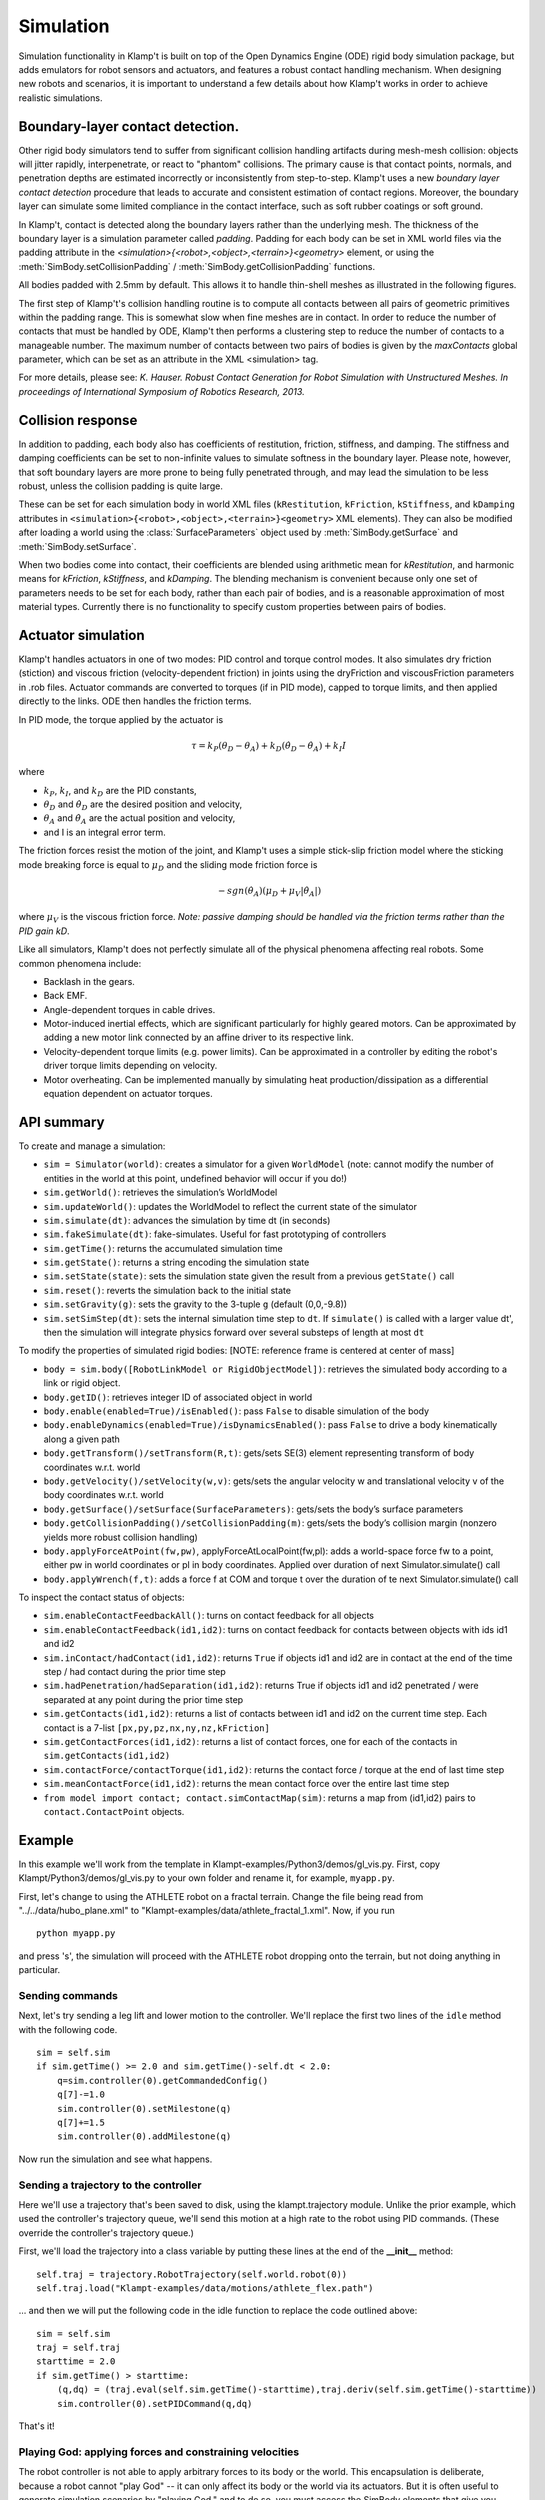 Simulation
==========================

Simulation functionality in Klamp't is built on top of the Open Dynamics
Engine (ODE) rigid body simulation package, but adds emulators for robot
sensors and actuators, and features a robust contact handling mechanism.
When designing new robots and scenarios, it is important to understand a
few details about how Klamp't works in order to achieve realistic
simulations.

Boundary-layer contact detection.
---------------------------------

Other rigid body simulators tend to suffer from significant collision
handling artifacts during mesh-mesh collision: objects will jitter
rapidly, interpenetrate, or react to "phantom" collisions. The primary
cause is that contact points, normals, and penetration depths are
estimated incorrectly or inconsistently from step-to-step. Klamp't uses
a new *boundary layer contact detection* procedure that leads to
accurate and consistent estimation of contact regions. Moreover, the
boundary layer can simulate some limited compliance in the contact
interface, such as soft rubber coatings or soft ground.

In Klamp't, contact is detected along the boundary layers rather than
the underlying mesh. The thickness of the boundary layer is a simulation
parameter called *padding*. Padding for each body can be set in XML world files
via the padding attribute in
the `<simulation>{<robot>,<object>,<terrain>}<geometry>` element, or using
the :meth:`SimBody.setCollisionPadding` / :meth:`SimBody.getCollisionPadding`
functions.

All bodies padded with 2.5mm by default. This allows it to handle
thin-shell meshes as illustrated in the following figures.

| |Simulation boundary layer 1|
| |Simulation boundary layer 2|
| |Simulation boundary layer 3|
| |Simulation boundary layer 4|

The first step of Klamp't's collision handling routine is to compute all
contacts between all pairs of geometric primitives within the padding
range. This is somewhat slow when fine meshes are in contact. In order
to reduce the number of contacts that must be handled by ODE, Klamp't
then performs a clustering step to reduce the number of contacts to a
manageable number. The maximum number of contacts between two pairs of
bodies is given by the *maxContacts* global parameter, which can be set
as an attribute in the XML <simulation> tag.

For more details, please see: *K. Hauser. Robust Contact Generation for
Robot Simulation with Unstructured Meshes. In proceedings of
International Symposium of Robotics Research, 2013.*

Collision response
------------------

In addition to padding, each body also has coefficients of restitution,
friction, stiffness, and damping.  The stiffness and damping coefficients
can be set to non-infinite values to simulate softness in the boundary layer.
Please note, however, that soft boundary layers are more prone to being
fully penetrated through, and may lead the simulation to be less robust,
unless the collision padding is quite large.

These can be set for each simulation body in world XML files
(``kRestitution``, ``kFriction``, ``kStiffness``, and ``kDamping`` attributes
in ``<simulation>{<robot>,<object>,<terrain>}<geometry>`` XML elements). 
They can also be modified after loading a world using the :class:`SurfaceParameters`
object used by :meth:`SimBody.getSurface` and :meth:`SimBody.setSurface`.

When two bodies come into
contact, their coefficients are blended using arithmetic mean for
`kRestitution`, and harmonic means for `kFriction`, `kStiffness`, and
`kDamping`.
The blending mechanism is convenient because only one set of parameters
needs to be set for each body, rather than each pair of bodies, and is a
reasonable approximation of most material types. Currently there is no
functionality to specify custom properties between pairs of bodies.

Actuator simulation
-------------------

Klamp't handles actuators in one of two modes: PID control and torque
control modes. It also simulates dry friction (stiction) and viscous
friction (velocity-dependent friction) in joints using the dryFriction
and viscousFriction parameters in .rob files. Actuator commands are
converted to torques (if in PID mode), capped to torque limits, and then
applied directly to the links. ODE then handles the friction terms.

In PID mode, the torque applied by the actuator is

.. math::

   \tau=k_P(\theta_D - \theta_A)+k_D(\dot{\theta}_D - \dot{\theta_A})+k_I I 

where

-  :math:`k_P`, :math:`k_I`, and :math:`k_D` are the PID constants,
-  :math:`\theta_D` and :math:`\dot{\theta}_D` are the desired position and velocity,
-  :math:`\theta_A` and :math:`\dot{\theta}_A` are the actual position and velocity,
-  and I is an integral error term.

The friction forces resist the motion of the joint, and Klamp't uses a
simple stick-slip friction model where the sticking mode breaking
force is equal to :math:`\mu_D` and the sliding mode friction force is

.. math::

   -sgn(\dot{\theta}_A)(\mu_D+\mu_V|\dot{\theta}_A|)

where :math:`\mu_V` is the viscous friction force. *Note: passive damping should be
handled via the friction terms rather than the PID gain kD*.

Like all simulators, Klamp't does not perfectly simulate all of the
physical phenomena affecting real robots. Some common phenomena include:

-  Backlash in the gears.
-  Back EMF.
-  Angle-dependent torques in cable drives.
-  Motor-induced inertial effects, which are significant particularly
   for highly geared motors. Can be approximated by adding a new motor
   link connected by an affine driver to its respective link.
-  Velocity-dependent torque limits (e.g. power limits). Can be
   approximated in a controller by editing the robot's driver torque
   limits depending on velocity. 
-  Motor overheating. Can be implemented manually by simulating heat
   production/dissipation as a differential equation dependent on
   actuator torques. 

API summary
-----------

To create and manage a simulation:

-  ``sim = Simulator(world)``: creates a simulator for a given ``WorldModel``
   (note: cannot modify the number of entities in the world at this
   point, undefined behavior will occur if you do!)
-  ``sim.getWorld()``: retrieves the simulation’s WorldModel
-  ``sim.updateWorld()``: updates the WorldModel to reflect the current
   state of the simulator
-  ``sim.simulate(dt)``: advances the simulation by time dt (in seconds)
-  ``sim.fakeSimulate(dt)``: fake-simulates. Useful for fast prototyping
   of controllers
-  ``sim.getTime()``: returns the accumulated simulation time
-  ``sim.getState()``: returns a string encoding the simulation state
-  ``sim.setState(state)``: sets the simulation state given the result
   from a previous ``getState()`` call
-  ``sim.reset()``: reverts the simulation back to the initial state
-  ``sim.setGravity(g)``: sets the gravity to the 3-tuple ``g`` (default
   (0,0,-9.8))
-  ``sim.setSimStep(dt)``: sets the internal simulation time step to
   ``dt``. If ``simulate()`` is called with a larger value dt', then the
   simulation will integrate physics forward over several substeps of
   length at most ``dt``

To modify the properties of simulated rigid bodies: [NOTE: reference
frame is centered at center of mass]

-  ``body = sim.body([RobotLinkModel or RigidObjectModel])``: retrieves
   the simulated body according to a link or rigid object.
-  ``body.getID()``: retrieves integer ID of associated object in world
-  ``body.enable(enabled=True)/isEnabled()``: pass ``False`` to disable
   simulation of the body
-  ``body.enableDynamics(enabled=True)/isDynamicsEnabled()``: pass
   ``False`` to drive a body kinematically along a given path
-  ``body.getTransform()/setTransform(R,t)``: gets/sets SE(3) element
   representing transform of body coordinates w.r.t. world
-  ``body.getVelocity()/setVelocity(w,v)``: gets/sets the angular
   velocity w and translational velocity v of the body coordinates
   w.r.t. world
-  ``body.getSurface()/setSurface(SurfaceParameters)``: gets/sets the
   body’s surface parameters
-  ``body.getCollisionPadding()/setCollisionPadding(m)``: gets/sets the
   body’s collision margin (nonzero yields more robust collision
   handling)
-  ``body.applyForceAtPoint(fw,pw)``, applyForceAtLocalPoint(fw,pl):
   adds a world-space force fw to a point, either pw in world
   coordinates or pl in body coordinates. Applied over duration of next
   Simulator.simulate() call
-  ``body.applyWrench(f,t)``: adds a force f at COM and torque t over
   the duration of te next Simulator.simulate() call

To inspect the contact status of objects:

-  ``sim.enableContactFeedbackAll()``: turns on contact feedback for all
   objects
-  ``sim.enableContactFeedback(id1,id2)``: turns on contact feedback for
   contacts between objects with ids id1 and id2
-  ``sim.inContact/hadContact(id1,id2)``: returns ``True`` if objects
   id1 and id2 are in contact at the end of the time step / had contact
   during the prior time step
-  ``sim.hadPenetration/hadSeparation(id1,id2)``: returns True if
   objects id1 and id2 penetrated / were separated at any point during
   the prior time step
-  ``sim.getContacts(id1,id2)``: returns a list of contacts between id1
   and id2 on the current time step. Each contact is a 7-list
   ``[px,py,pz,nx,ny,nz,kFriction]``
-  ``sim.getContactForces(id1,id2)``: returns a list of contact forces,
   one for each of the contacts in ``sim.getContacts(id1,id2)``
-  ``sim.contactForce/contactTorque(id1,id2)``: returns the contact
   force / torque at the end of last time step
-  ``sim.meanContactForce(id1,id2)``: returns the mean contact force
   over the entire last time step
-  ``from model import contact; contact.simContactMap(sim)``: returns a
   map from (id1,id2) pairs to ``contact.ContactPoint`` objects.


Example
-------------------------------

In this example we'll work from the template in Klampt-examples/Python3/demos/gl_vis.py. 
First, copy Klampt/Python3/demos/gl_vis.py to your own folder and
rename it, for example, ``myapp.py``. 

First, let's change to using the ATHLETE robot on a fractal terrain.
Change the file being read from "../../data/hubo_plane.xml" to
"Klampt-examples/data/athlete_fractal_1.xml".  Now, if you run

::

    python myapp.py 

and press 's', the simulation will proceed with the ATHLETE robot dropping onto
the terrain, but not doing anything in particular. 

Sending commands 
~~~~~~~~~~~~~~~~~~

Next, let's try sending a leg lift and lower motion to the controller.
We'll replace the first two lines of the ``idle`` method with the following code.

::

     sim = self.sim
     if sim.getTime() >= 2.0 and sim.getTime()-self.dt < 2.0:
         q=sim.controller(0).getCommandedConfig()
         q[7]-=1.0
         sim.controller(0).setMilestone(q)
         q[7]+=1.5
         sim.controller(0).addMilestone(q)

Now run the simulation and see what happens.

Sending a trajectory to the controller
~~~~~~~~~~~~~~~~~~~~~~~~~~~~~~~~~~~~~~

Here we'll use a trajectory that's been saved to disk, using the
klampt.trajectory module. Unlike the prior example, which used the
controller's trajectory queue, we'll send this motion at a high rate to
the robot using PID commands. (These override the controller's
trajectory queue.)

First, we'll load the trajectory into a class variable by putting these
lines at the end of the **__init__** method:

::

        self.traj = trajectory.RobotTrajectory(self.world.robot(0))
        self.traj.load("Klampt-examples/data/motions/athlete_flex.path")

\... and then we will put the following code in the idle function to
replace the code outlined above:

::

        sim = self.sim
        traj = self.traj
        starttime = 2.0
        if sim.getTime() > starttime:
            (q,dq) = (traj.eval(self.sim.getTime()-starttime),traj.deriv(self.sim.getTime()-starttime))
            sim.controller(0).setPIDCommand(q,dq)

That's it! 

Playing God: applying forces and constraining velocities
~~~~~~~~~~~~~~~~~~~~~~~~~~~~~~~~~~~~~~~~~~~~~~~~~~~~~~~~

The robot controller is not able to apply arbitrary forces to its body
or the world. This encapsulation is deliberate, because a robot cannot
"play God" -- it can only affect its body or the world via its
actuators. But it is often useful to generate simulation scenarios by
"playing God," and to do so, you must access the SimBody elements that
give you direct access to the rigid bodies in the underlying simulator.

The first step in doing so is to access the SimBody out of the Simulator
corresponding to the desired object in the WorldModel. To do so, you
would call something like this:

::

    body = sim.body(world.robotlink(my_robot_index,my_link_index));
    #or...
    body = sim.body(world.rigidObject(my_object_index));

To apply forces, you may use the SimBody.applyForceAtPoint function as
follows:

::

    body.applyForceAtPoint([fx,fy,fz],[px,py,pz]);

Where the force (fx,fy,fz) and point (px,py,pz) are in world
coordinates. You may also call SimBody.applyWrench to apply a
force/torque about the center of mass.

Directly controlling the movement of a body (e.g., to move along a
predetermined path, or according to a joystick) is possible but takes a
few extra steps, because Klamp't by default gives control of the body to
the simulator. First, you will need to know the translational and
angular velocity along which the body should be moving at each time
step. Let us assume you have determined these quantities as (vx,vy,vz)
and (wx,wy,wz); both are in world coordinates. Then, you will need to
disable dynamic simulation, and during your time step you will need to
set the velocities directly as follows:

::

    body.enableDynamics(False)
    body.setVelocity((wx,wy,wz),(vx,vy,vz))

Note the angular velocity is provided as the first argument.

Extracting contacts and contact forces
---------------------------------------

It is often useful to examine and record the
contact forces generated by the simulation, and Klamp't provides several
functions for doing so. 

The first step in extracting contact feedback is to enable it. Contact
feedback can be 1) enabled for everything, or 2) enabled on a per body pair basis.
The first option is as simple as calling:

.. code:: python

   sim.enableContactFeedbackAll()

Option 2 can be chosen to save a little overhead in computation
and memory.  (This overhead is relatively minor, so ``enableContactFeedbackAll`` is
usually the better choice.) To do this, we will need the IDs of the pairs of objects we want
to get feedback from. 

Each SimBody in the world, including environment objects and robot links, is given a unique
ID, and this ID is used to identify the corresponding body in the
simulator. To get the ID of an object in the world you call ``getID()``
on it:

::

    terrainid = world.terrain(terrain_index).getID()
    objectid = world.rigidObject(object_index).getID()
    linkid = world.robot(robot_index).link(link_index).getID()
    #equivalent to
    linkid = world.robotlink(robot_index,link_index).getID()

IDs are constant throughout the life of the simulation. 

.. note::
   IDs will change if you add or remove elements from the world, but adding and removing
   objects from worlds is not yet supported in simulation.

We can then just do something like this to enable only collision feedback
between the terrain and all links on the robot:

::

    for i in range(world.robot(robot_index).numLinks())
      sim.enableContactFeedback(terrainid,world.robotlink(robot_index,i).getID())

IDs are assigned contiguously, and hence it is possible to just loop
through integers ranging from 0 to world.numIDs()-1 to enable all
contact pairs. 

Now, once we have enabled contact feedback, during the
simulation loop we can use the following code to see what objects are
in contact, and examine the contact forces/torques:

::

    contacted=False
    for i in range(world.numIDs()):
      for j in range(i+1,world.numIDs()):
        #you could loop over a selective set of id pairs rather than i and j, if you wanted...
        if sim.inContact(i,j):
          if not contacted:
            print("Touching bodies:",i,j)
            contacted=True
          f = sim.contactForce(i,j)
          t = sim.contactTorque(i,j)
          print(" ",world.getName(i),"-",world.getName(j),"contact force",f,"and torque",t)

Even more detailed information about the latest contact points can be
retrieved using the ``sim.getContacts()`` function. This returns a list of
7-lists, each of which contains the 3D contact point, 3D contact normal,
and the friction coefficient. So the following code would print out all
contacts between the given objects:

::

    contactlist = sim.getContacts(objectid,linkid)
    for c in contactlist:
      print("Contact point",c[0:3],"normal",c[3:6],"friction coefficient",c[6])



Batch simulation example
-------------------------

This example will do a very simple Monte Carlo example on a 1-link
robot in the ``Klampt-examples/Python3/exercises/control`` example,
just to cover the basics on how
to run the batch simulation module.

First, create a new file in ``Klampt-examples/Python3/exercises/control``
called ``batch_test.py`` and use text editor to open it.
In this example, we want to test if the controller works from different
initial joint angles within the range [-pi, pi]. After a preset
simulation time, we want to see if the angle is successfully controlled
to the desired value.

First we have to import necessary modules, and load the xml file which
defines the world. The world contains a one-link robot with an actuator.

.. code:: python

    import klampt
    from klampt.sim import batch
    import random, math

    world = klampt.WorldModel()
    fn = "world1.xml"
    res = world.readFile(fn)
    if not res:
        raise RuntimeError("Unable to load world "+fn)

Each simulation is initialized from some initial conditions that will be
sampled at random, but we need to specify which parts of the world are
actually sampled. We use the `map <klampt.model.map.html>`__ module
which can set and get named values in a world or simulation.
Please refer to the `map module documentation  <klampt.model.map.html>`__
to learn more about how to use it.

We begin by defining a zero-argument sampling function that will sample
the first DOF position of the robot from -pi to pi, as follows:

.. code:: python

    item = 'robots[0].config[0]'
    itemsampler = lambda: random.uniform(-math.pi, math.pi)
    initialConditionSamplers = {item:itemsampler}

For each of the N Monte-Carlo runs, `itemsampler()` will be
called and the returned value will be assigned to the item that ``map``
accesses using the `'robots[0].config[0]'` path.
Any number of items in the world can be sampled by adding them to the
`initialConditionSamplers` dictionary. For example, to sample the initial
velocity, you would define a sampler for the `'robots[0].velocity[0]'`
item.

From these sampled initial conditions, ``batch.monteCarloSim`` will create a
new :class:`~klampt.Simulator` instance and run a simulation trace.
To customize the behavior of the simulation trace we can define three
callback functions:

- ``simInit``, which is called when the simulation begins,
- ``simStep``, which is called every step, and
- ``simTerm``, which is called to determine whether the
  simulation should stop.

Here we'll just change the ``simInit`` function,
which is a one-argument function taking in a ``Simulator``. In it we define
some parameters of the robot's controller:

.. code:: python

    def simInitFun(sim):
        controller = sim.controller(0)
        controller.setPIDCommand([0],[0])
        kP = 20
        kI = 8
        kD = 5
        controller.setPIDGains([kP],[kI],[kD])

which sets the target (0,0) and PID constants. (See the controller
tutorial for more details about what these parameters mean.)

Next, we define an array ``returnItems`` that defines what data we want to
retreive after each simulation run. In this example it means both the
joint configuration and the joint velocity of the robot. Then we define
duration of simulation and number of simulations, and call the
``batch.monteCarloSim`` function to simulate. See the documentation of
:meth:`~klampt.sim.batch.monteCarloSim` for other options.
The return value is a list of (initial condition, return
items) pairs.

.. code:: python

    returnItems = ['robots[0].config','robots[0].velocity']
    duration = 5
    N = 100
    res = batch.monteCarloSim(world,duration,initialConditionSamplers,N,returnItems, simInit=simInitFun)

Finally, we print the start and end configuration at each run, and use a
file to record the data for post processing.

.. code:: python

    f = open('result.txt', 'w')
    for i in range(N):
        initialCond,results = res[i]
        startConfig = initialCond['robots[0].config[0]']
        endConfig = results[returnItems[0]]
        print(startConfig,"->",endConfig)
        f.write('%lf\n'%(endConfig[0]))
    f.close()

Then run the example by calling

::

    python batch_test.py

After plotting the resulting error of the 0 angle, we obtain the
following distribution:

.. image:: _static/images/ErrorHist.jpg

which is a histogram of the final joint angle. From this figure we can
know how the controller performs in order to control the joint angle
from arbitrary value to 0 within 5 seconds. This can provide
information on how the controller works based on how the parameters
are tuned.

More advanced usage could add random parameters to the controller, which
are sent as arguments to the simInit, simStep, and simTerm functions.
This is accomplished using the special initial condition named 'args',
which is a tuple that gets passed to each of these functions. For
example, if we wanted to sample the target angle of the controller, we
can do so as follows:

.. code:: python

    item = 'robots[0].config[0]'
    itemsampler = lambda: random.uniform(-math.pi, math.pi)
    initialConditionSamplers = {item:itemsampler}
    initialConditionSamplers['args'] = lambda:(random.uniform(-0.5, 0.5),)

    def simInitFun(sim,targetAngle):
        controller = sim.controller(0)
        controller.setPIDCommand([targetAngle],[0])
        kP = 20
        kI = 8
        kD = 5
        controller.setPIDGains([kP],[kI],[kD])

    returnItems = ['robots[0].config']
    duration = 5
    N = 100
    res = batch.monteCarloSim(world,duration,initialConditionSamplers,N,returnItems, simInit=simInitFun)

    f = open('result.txt', 'w')
    for i in range(N):
        #print(res[i][1])
        initialCond,results = res[i]
        startConfig = initialCond['robots[0].config[0]']
        endConfig = results[returnItems[0]]
        print("from",startConfig,"to",initialCond["args"][0],"->",endConfig)
        f.write('%lf\n'%(endConfig[0]))
    f.close()




.. |Simulation boundary layer 1| image:: _static/images/simulation-contact.png
.. |Simulation boundary layer 2| image:: _static/images/simulation-contact2.png
.. |Simulation boundary layer 3| image:: _static/images/simulation-contact3.png
.. |Simulation boundary layer 4| image:: _static/images/simulation-contact4.png

